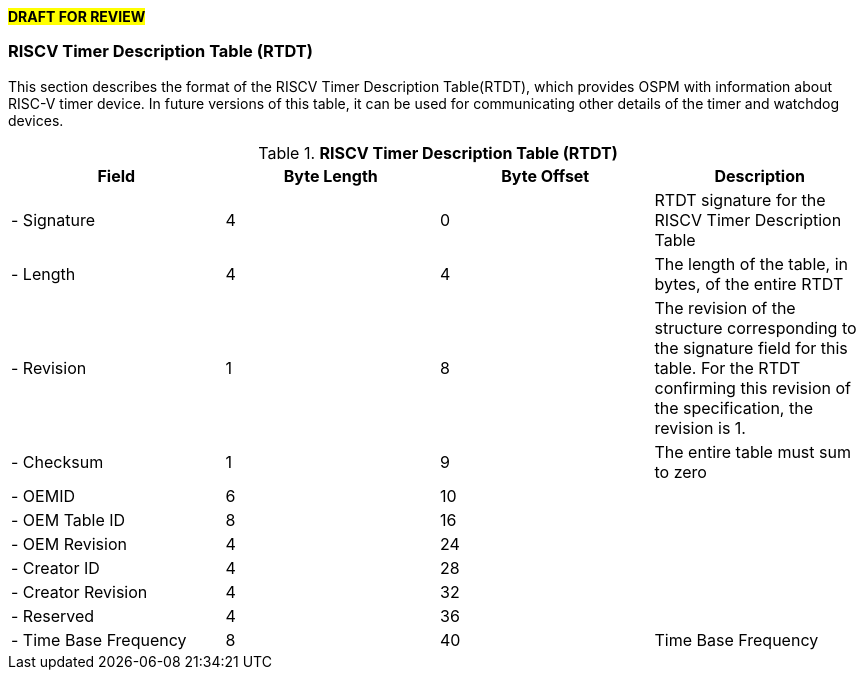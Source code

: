 #*DRAFT FOR REVIEW*#

=== RISCV Timer Description Table (RTDT)

This section describes the format of the RISCV Timer Description Table(RTDT), which provides OSPM with information about RISC-V timer device. In future versions of this table, it can be used for communicating other details of the timer and watchdog devices.

.*RISCV Timer Description Table (RTDT)*
|===
|*Field*|*Byte Length*|*Byte Offset*|*Description*

|- Signature|4|0|RTDT signature for the RISCV Timer Description Table
|- Length|4|4|The length of the table, in bytes, of the entire RTDT
|- Revision|1|8|The revision of the structure corresponding to the signature field for this table. For the RTDT confirming this revision of the specification, the revision is 1.
|- Checksum|1|9|The entire table must sum to zero
|- OEMID|6|10|
|- OEM Table ID|8|16|
|- OEM Revision|4|24|
|- Creator ID|4|28|
|- Creator Revision|4|32|
|- Reserved|4|36|
|- Time Base Frequency|8|40|Time Base Frequency
|===

